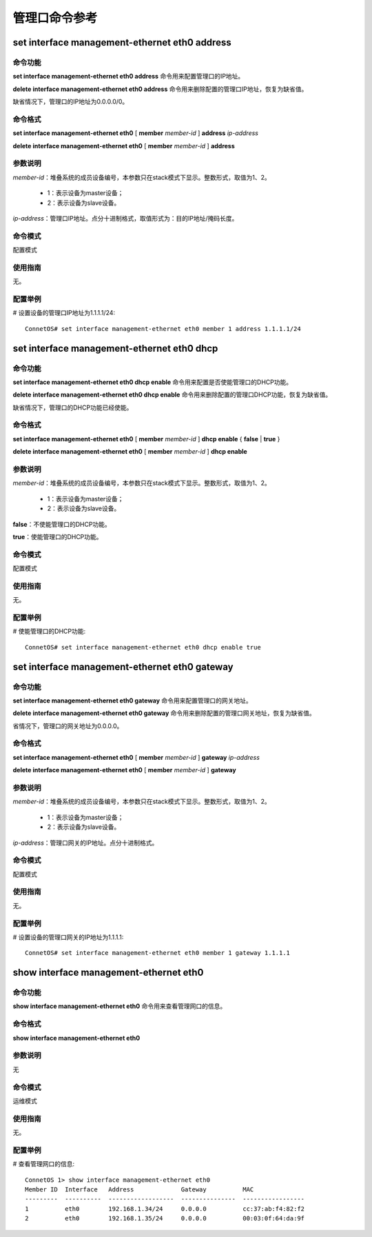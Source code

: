 管理口命令参考
=============================

set interface management-ethernet eth0 address
--------------------------------------------------------

命令功能
+++++++++++++++
**set interface management-ethernet eth0 address** 命令用来配置管理口的IP地址。

**delete interface management-ethernet eth0 address** 命令用来删除配置的管理口IP地址，恢复为缺省值。

缺省情况下，管理口的IP地址为0.0.0.0/0。

命令格式
+++++++++++++++
**set interface management-ethernet eth0** [ **member** *member-id* ] **address** *ip-address*

**delete interface management-ethernet eth0** [ **member** *member-id* ] **address**

参数说明
+++++++++++++++
*member-id*：堆叠系统的成员设备编号，本参数只在stack模式下显示。整数形式，取值为1、2。
 
 * 1：表示设备为master设备；
 * 2：表示设备为slave设备。

*ip-address*：管理口IP地址。点分十进制格式，取值形式为：目的IP地址/掩码长度。

命令模式
+++++++++++++++
配置模式

使用指南
+++++++++++++++
无。

配置举例
+++++++++++++++
# 设置设备的管理口IP地址为1.1.1.1/24::

 ConnetOS# set interface management-ethernet eth0 member 1 address 1.1.1.1/24

set interface management-ethernet eth0 dhcp
--------------------------------------------------

命令功能
+++++++++++++++
**set interface management-ethernet eth0 dhcp enable** 命令用来配置是否使能管理口的DHCP功能。

**delete interface management-ethernet eth0 dhcp enable** 命令用来删除配置的管理口DHCP功能，恢复为缺省值。

缺省情况下，管理口的DHCP功能已经使能。

命令格式
+++++++++++++++
**set interface management-ethernet eth0** [ **member** *member-id* ] **dhcp enable** { **false** | **true** }

**delete interface management-ethernet eth0** [ **member** *member-id* ] **dhcp enable**


参数说明
+++++++++++++++
*member-id*：堆叠系统的成员设备编号，本参数只在stack模式下显示。整数形式，取值为1、2。
 
 * 1：表示设备为master设备；
 * 2：表示设备为slave设备。

**false**：不使能管理口的DHCP功能。

**true**：使能管理口的DHCP功能。

命令模式
+++++++++++++++
配置模式

使用指南
+++++++++++++++
无。

配置举例
+++++++++++++++
# 使能管理口的DHCP功能::

 ConnetOS# set interface management-ethernet eth0 dhcp enable true

set interface management-ethernet eth0 gateway
---------------------------------------------------

命令功能
+++++++++++++++
**set interface management-ethernet eth0 gateway** 命令用来配置管理口的网关地址。

**delete interface management-ethernet eth0 gateway** 命令用来删除配置的管理口网关地址，恢复为缺省值。

省情况下，管理口的网关地址为0.0.0.0。

命令格式
+++++++++++++++
**set interface management-ethernet eth0** [ **member** *member-id* ] **gateway** *ip-address*

**delete interface management-ethernet eth0** [ **member** *member-id* ] **gateway**

参数说明
+++++++++++++++
*member-id*：堆叠系统的成员设备编号，本参数只在stack模式下显示。整数形式，取值为1、2。
 
 * 1：表示设备为master设备；
 * 2：表示设备为slave设备。

*ip-address*：管理口网关的IP地址。点分十进制格式。

命令模式
+++++++++++++++
配置模式

使用指南
+++++++++++++++
无。

配置举例
+++++++++++++++
# 设置设备的管理口网关的IP地址为1.1.1.1::

 ConnetOS# set interface management-ethernet eth0 member 1 gateway 1.1.1.1

show interface management-ethernet eth0
------------------------------------------------

命令功能
+++++++++++++++
**show interface management-ethernet eth0** 命令用来查看管理网口的信息。

命令格式
+++++++++++++++
**show interface management-ethernet eth0**

参数说明
+++++++++++++++
无

命令模式
+++++++++++++++
运维模式

使用指南
+++++++++++++++
无。

配置举例
+++++++++++++++
# 查看管理网口的信息::

 ConnetOS 1> show interface management-ethernet eth0
 Member ID  Interface   Address             Gateway          MAC
 ---------  ----------  ------------------  ---------------  -----------------
 1          eth0        192.168.1.34/24     0.0.0.0          cc:37:ab:f4:82:f2
 2          eth0        192.168.1.35/24     0.0.0.0          00:03:0f:64:da:9f

